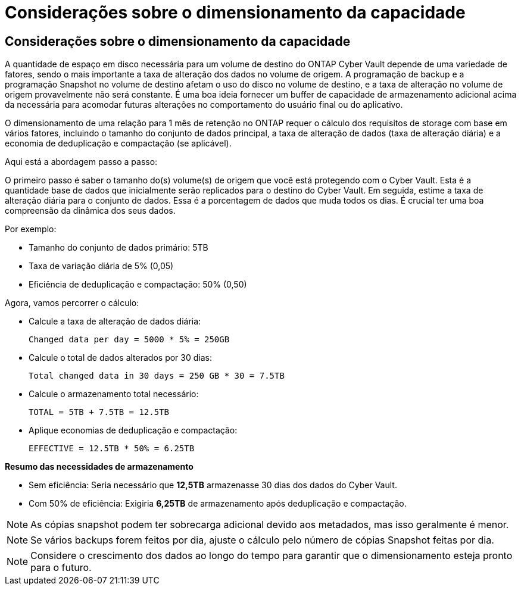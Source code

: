 = Considerações sobre o dimensionamento da capacidade
:allow-uri-read: 




== Considerações sobre o dimensionamento da capacidade

A quantidade de espaço em disco necessária para um volume de destino do ONTAP Cyber Vault depende de uma variedade de fatores, sendo o mais importante a taxa de alteração dos dados no volume de origem. A programação de backup e a programação Snapshot no volume de destino afetam o uso do disco no volume de destino, e a taxa de alteração no volume de origem provavelmente não será constante. É uma boa ideia fornecer um buffer de capacidade de armazenamento adicional acima da necessária para acomodar futuras alterações no comportamento do usuário final ou do aplicativo.

O dimensionamento de uma relação para 1 mês de retenção no ONTAP requer o cálculo dos requisitos de storage com base em vários fatores, incluindo o tamanho do conjunto de dados principal, a taxa de alteração de dados (taxa de alteração diária) e a economia de deduplicação e compactação (se aplicável).

Aqui está a abordagem passo a passo:

O primeiro passo é saber o tamanho do(s) volume(s) de origem que você está protegendo com o Cyber Vault. Esta é a quantidade base de dados que inicialmente serão replicados para o destino do Cyber Vault. Em seguida, estime a taxa de alteração diária para o conjunto de dados. Essa é a porcentagem de dados que muda todos os dias. É crucial ter uma boa compreensão da dinâmica dos seus dados.

Por exemplo:

* Tamanho do conjunto de dados primário: 5TB
* Taxa de variação diária de 5% (0,05)
* Eficiência de deduplicação e compactação: 50% (0,50)


Agora, vamos percorrer o cálculo:

* Calcule a taxa de alteração de dados diária:
+
`Changed data per day = 5000 * 5% = 250GB`

* Calcule o total de dados alterados por 30 dias:
+
`Total changed data in 30 days = 250 GB * 30 = 7.5TB`

* Calcule o armazenamento total necessário:
+
`TOTAL = 5TB + 7.5TB = 12.5TB`

* Aplique economias de deduplicação e compactação:
+
`EFFECTIVE = 12.5TB * 50% = 6.25TB`



*Resumo das necessidades de armazenamento*

* Sem eficiência: Seria necessário que *12,5TB* armazenasse 30 dias dos dados do Cyber Vault.
* Com 50% de eficiência: Exigiria *6,25TB* de armazenamento após deduplicação e compactação.



NOTE: As cópias snapshot podem ter sobrecarga adicional devido aos metadados, mas isso geralmente é menor.


NOTE: Se vários backups forem feitos por dia, ajuste o cálculo pelo número de cópias Snapshot feitas por dia.


NOTE: Considere o crescimento dos dados ao longo do tempo para garantir que o dimensionamento esteja pronto para o futuro.
